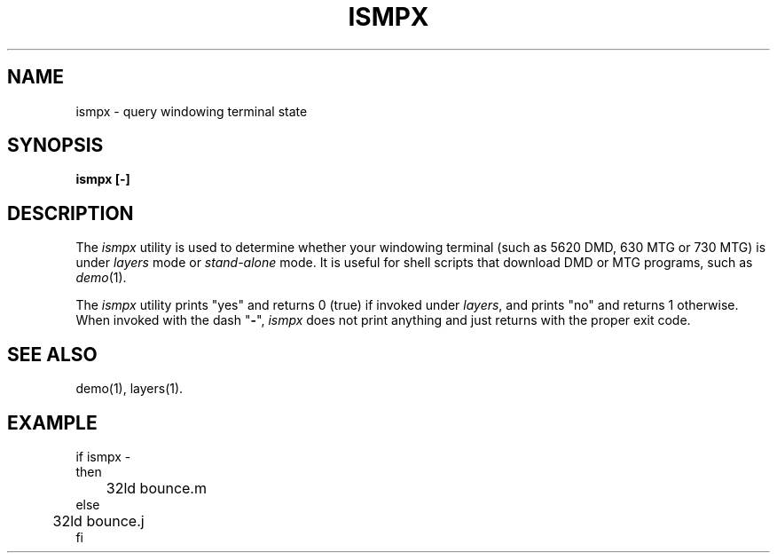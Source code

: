 .ds ZZ CORE PACKAGE
.TH ISMPX 1
.SH NAME
ismpx \- query windowing terminal state
.SH SYNOPSIS
.B "ismpx [-]"
.SH DESCRIPTION
The
.I ismpx
utility
is used to determine whether your windowing terminal
(such as 5620 DMD, 630 MTG or 730 MTG) is under \fIlayers\fR
mode or \fIstand-alone\fR mode.
It is useful for shell scripts that download DMD or MTG programs, such as \fIdemo\fR(1).
.PP
The
\fIismpx\fR utility prints "yes" and returns 0 (true) if invoked under \fIlayers\fR,
and prints "no" and returns 1 otherwise.
When invoked with the dash "\fB\-\fR", \fIismpx\fR does not print anything
and just returns with the proper exit code.
.SH SEE ALSO
demo(1), layers(1).
.SH EXAMPLE
.nf
.ft CM
if ismpx -
then
	32ld bounce.m
else
	32ld bounce.j
fi
.fi
.ft  R


